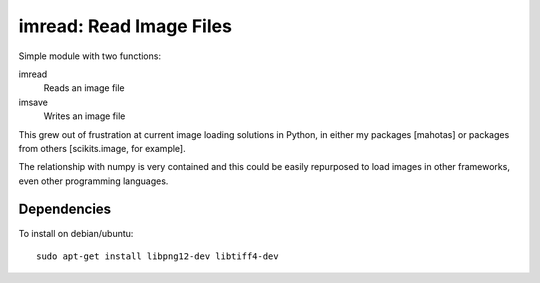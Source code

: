 ========================
imread: Read Image Files
========================

Simple module with two functions:

imread
    Reads an image file
imsave
    Writes an image file

This grew out of frustration at current image loading solutions in Python, in
either my packages [mahotas] or packages from others [scikits.image, for
example].

The relationship with numpy is very contained and this could be easily
repurposed to load images in other frameworks, even other programming
languages.

Dependencies
~~~~~~~~~~~~

To install on debian/ubuntu::

    sudo apt-get install libpng12-dev libtiff4-dev

